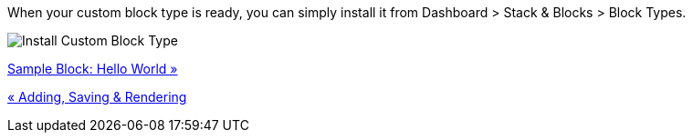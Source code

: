 When your custom block type is ready, you can simply install it from Dashboard > Stack & Blocks > Block Types.

image:https://www.concrete5.org/files/5314/2266/2763/install_custom_block_type.png[Install Custom Block Type]

link:/developers-book/working-with-blocks/creating-a-new-block-type/getting-started/sample-block-hello-world/[Sample Block: Hello World »]

link:/developers-book/working-with-blocks/creating-a-new-block-type/getting-started/adding-saving-and-rendering/[« Adding, Saving & Rendering]
